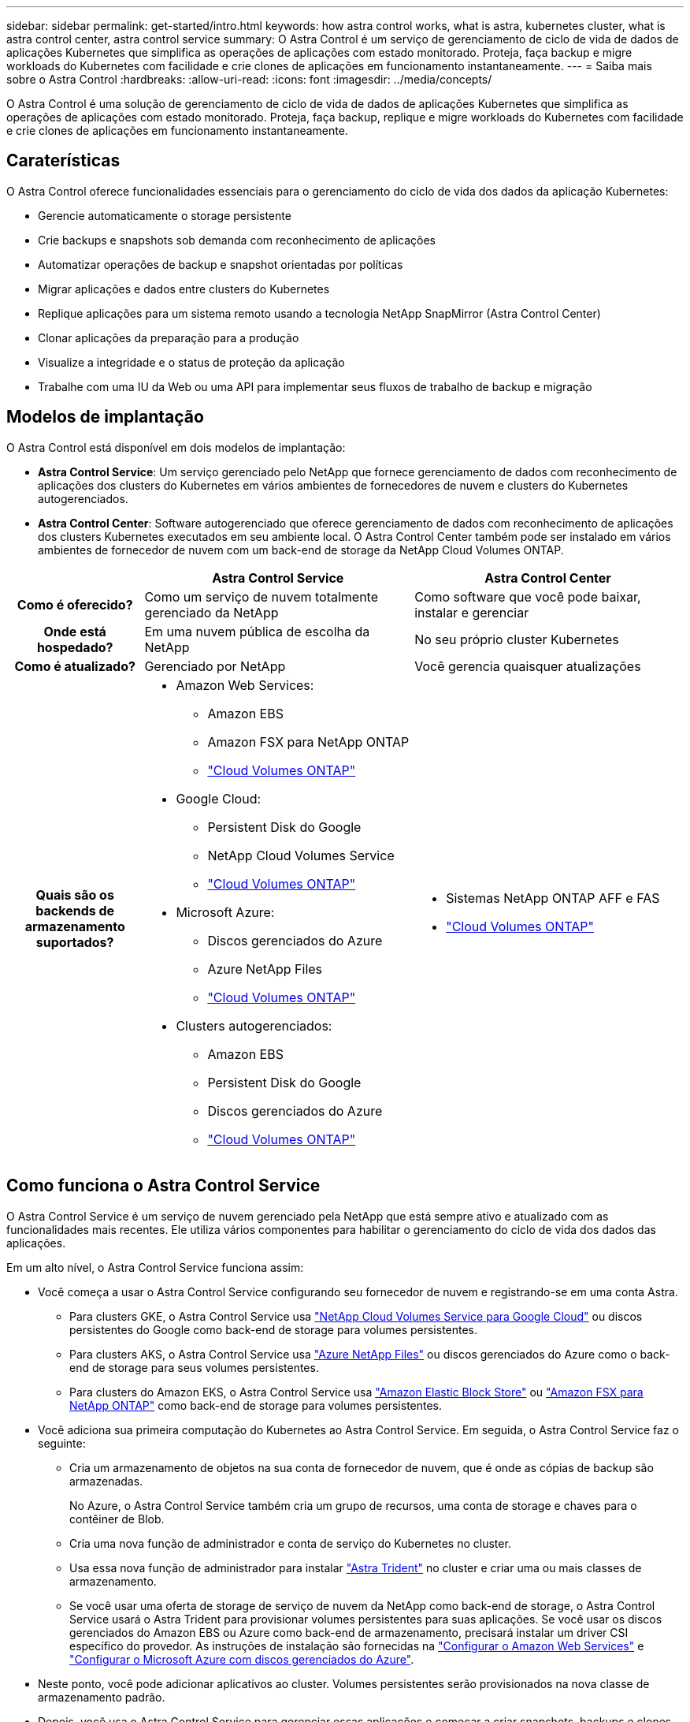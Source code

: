 ---
sidebar: sidebar 
permalink: get-started/intro.html 
keywords: how astra control works, what is astra, kubernetes cluster, what is astra control center, astra control service 
summary: O Astra Control é um serviço de gerenciamento de ciclo de vida de dados de aplicações Kubernetes que simplifica as operações de aplicações com estado monitorado. Proteja, faça backup e migre workloads do Kubernetes com facilidade e crie clones de aplicações em funcionamento instantaneamente. 
---
= Saiba mais sobre o Astra Control
:hardbreaks:
:allow-uri-read: 
:icons: font
:imagesdir: ../media/concepts/


[role="lead"]
O Astra Control é uma solução de gerenciamento de ciclo de vida de dados de aplicações Kubernetes que simplifica as operações de aplicações com estado monitorado. Proteja, faça backup, replique e migre workloads do Kubernetes com facilidade e crie clones de aplicações em funcionamento instantaneamente.



== Caraterísticas

O Astra Control oferece funcionalidades essenciais para o gerenciamento do ciclo de vida dos dados da aplicação Kubernetes:

* Gerencie automaticamente o storage persistente
* Crie backups e snapshots sob demanda com reconhecimento de aplicações
* Automatizar operações de backup e snapshot orientadas por políticas
* Migrar aplicações e dados entre clusters do Kubernetes
* Replique aplicações para um sistema remoto usando a tecnologia NetApp SnapMirror (Astra Control Center)
* Clonar aplicações da preparação para a produção
* Visualize a integridade e o status de proteção da aplicação
* Trabalhe com uma IU da Web ou uma API para implementar seus fluxos de trabalho de backup e migração




== Modelos de implantação

O Astra Control está disponível em dois modelos de implantação:

* *Astra Control Service*: Um serviço gerenciado pelo NetApp que fornece gerenciamento de dados com reconhecimento de aplicações dos clusters do Kubernetes em vários ambientes de fornecedores de nuvem e clusters do Kubernetes autogerenciados.
* *Astra Control Center*: Software autogerenciado que oferece gerenciamento de dados com reconhecimento de aplicações dos clusters Kubernetes executados em seu ambiente local. O Astra Control Center também pode ser instalado em vários ambientes de fornecedor de nuvem com um back-end de storage da NetApp Cloud Volumes ONTAP.


[cols="1h,2d,2a"]
|===
|  | Astra Control Service | Astra Control Center 


| Como é oferecido? | Como um serviço de nuvem totalmente gerenciado da NetApp  a| 
Como software que você pode baixar, instalar e gerenciar



| Onde está hospedado? | Em uma nuvem pública de escolha da NetApp  a| 
No seu próprio cluster Kubernetes



| Como é atualizado? | Gerenciado por NetApp  a| 
Você gerencia quaisquer atualizações



| Quais são os backends de armazenamento suportados?  a| 
* Amazon Web Services:
+
** Amazon EBS
** Amazon FSX para NetApp ONTAP
** https://docs.netapp.com/us-en/cloud-manager-cloud-volumes-ontap/task-getting-started-gcp.html["Cloud Volumes ONTAP"^]


* Google Cloud:
+
** Persistent Disk do Google
** NetApp Cloud Volumes Service
** https://docs.netapp.com/us-en/cloud-manager-cloud-volumes-ontap/task-getting-started-gcp.html["Cloud Volumes ONTAP"^]


* Microsoft Azure:
+
** Discos gerenciados do Azure
** Azure NetApp Files
** https://docs.netapp.com/us-en/cloud-manager-cloud-volumes-ontap/task-getting-started-azure.html["Cloud Volumes ONTAP"^]


* Clusters autogerenciados:
+
** Amazon EBS
** Persistent Disk do Google
** Discos gerenciados do Azure
** https://docs.netapp.com/us-en/cloud-manager-cloud-volumes-ontap/["Cloud Volumes ONTAP"^]



 a| 
* Sistemas NetApp ONTAP AFF e FAS
* https://docs.netapp.com/us-en/cloud-manager-cloud-volumes-ontap/["Cloud Volumes ONTAP"^]


|===


== Como funciona o Astra Control Service

O Astra Control Service é um serviço de nuvem gerenciado pela NetApp que está sempre ativo e atualizado com as funcionalidades mais recentes. Ele utiliza vários componentes para habilitar o gerenciamento do ciclo de vida dos dados das aplicações.

Em um alto nível, o Astra Control Service funciona assim:

* Você começa a usar o Astra Control Service configurando seu fornecedor de nuvem e registrando-se em uma conta Astra.
+
** Para clusters GKE, o Astra Control Service usa https://cloud.netapp.com/cloud-volumes-service-for-gcp["NetApp Cloud Volumes Service para Google Cloud"^] ou discos persistentes do Google como back-end de storage para volumes persistentes.
** Para clusters AKS, o Astra Control Service usa https://cloud.netapp.com/azure-netapp-files["Azure NetApp Files"^] ou discos gerenciados do Azure como o back-end de storage para seus volumes persistentes.
** Para clusters do Amazon EKS, o Astra Control Service usa https://docs.aws.amazon.com/ebs/["Amazon Elastic Block Store"^] ou https://docs.aws.amazon.com/fsx/latest/ONTAPGuide/what-is-fsx-ontap.html["Amazon FSX para NetApp ONTAP"^] como back-end de storage para volumes persistentes.


* Você adiciona sua primeira computação do Kubernetes ao Astra Control Service. Em seguida, o Astra Control Service faz o seguinte:
+
** Cria um armazenamento de objetos na sua conta de fornecedor de nuvem, que é onde as cópias de backup são armazenadas.
+
No Azure, o Astra Control Service também cria um grupo de recursos, uma conta de storage e chaves para o contêiner de Blob.

** Cria uma nova função de administrador e conta de serviço do Kubernetes no cluster.
** Usa essa nova função de administrador para instalar https://docs.netapp.com/us-en/trident/index.html["Astra Trident"^] no cluster e criar uma ou mais classes de armazenamento.
** Se você usar uma oferta de storage de serviço de nuvem da NetApp como back-end de storage, o Astra Control Service usará o Astra Trident para provisionar volumes persistentes para suas aplicações. Se você usar os discos gerenciados do Amazon EBS ou Azure como back-end de armazenamento, precisará instalar um driver CSI específico do provedor. As instruções de instalação são fornecidas na link:set-up-amazon-web-services.html["Configurar o Amazon Web Services"^] e link:set-up-microsoft-azure-with-amd.html["Configurar o Microsoft Azure com discos gerenciados do Azure"^].


* Neste ponto, você pode adicionar aplicativos ao cluster. Volumes persistentes serão provisionados na nova classe de armazenamento padrão.
* Depois, você usa o Astra Control Service para gerenciar essas aplicações e começar a criar snapshots, backups e clones.


O Plano Gratuito do Astra Control permite gerenciar até 10 namespaces em sua conta. Se você quiser gerenciar mais de 10, precisará configurar o faturamento atualizando do Plano Gratuito para o Plano Premium.



== Como funciona o Astra Control Center

Astra Control Center é executado localmente em sua própria nuvem privada.

O Astra Control Center é compatível com clusters Kubernetes com classe de storage baseado em Trident com um ONTAP 9.5 e um back-end de storage posterior.

Em um ambiente conectado à nuvem, o Astra Control Center usa o Cloud Insights para fornecer monitoramento avançado e telemetria. Na ausência de uma conexão Cloud Insights, monitoramento e telemetria limitados (7 dias de métricas) estão disponíveis no Centro de Controle Astra e também exportados para ferramentas de monitoramento nativas do Kubernetes (como Prometheus e Grafana) por meio de pontos finais de métricas abertas.

O Astra Control Center é totalmente integrado ao ecossistema AutoSupport e Active IQ para fornecer aos usuários e ao suporte NetApp informações de solução de problemas e utilização.

Você pode experimentar o Astra Control Center usando uma licença de avaliação de 90 dias. A versão de avaliação é suportada por e-mail e opções da comunidade. Além disso, você tem acesso a artigos e documentação da base de conhecimento a partir do painel de suporte do produto.

Para instalar e usar o Astra Control Center, você precisará atender a determinados https://docs.netapp.com/us-en/astra-control-center/get-started/requirements.html["requisitos"].

Em um alto nível, o Astra Control Center funciona assim:

* Você instala o Astra Control Center em seu ambiente local. Saiba mais sobre como https://docs.netapp.com/us-en/astra-control-center/get-started/install_acc.html["Instale o Astra Control Center"] .
* Você conclui algumas tarefas de configuração, como estas:
+
** Configure o licenciamento.
** Adicione o primeiro cluster.
** Adicione o back-end de storage descoberto quando você adicionou o cluster.
** Adicione um bucket do armazenamento de objetos que armazenará os backups do aplicativo.




Saiba mais sobre como https://docs.netapp.com/us-en/astra-control-center/get-started/setup_overview.html["Configure o Astra Control Center"] .

Você pode adicionar aplicativos ao cluster. Ou, se você já tiver algumas aplicações no cluster sendo gerenciado, poderá usar o Astra Control Center para gerenciá-las. Depois, use o Astra Control Center para criar snapshots, backups, clones e relacionamentos de replicação.



== Para mais informações

* https://docs.netapp.com/us-en/astra/index.html["Documentação do Astra Control Service"^]
* https://docs.netapp.com/us-en/astra-control-center/index.html["Documentação do Astra Control Center"^]
* https://docs.netapp.com/us-en/trident/index.html["Documentação do Astra Trident"^]
* https://docs.netapp.com/us-en/astra-automation/index.html["Use a API Astra Control"^]
* https://docs.netapp.com/us-en/cloudinsights/["Documentação do Cloud Insights"^]
* https://docs.netapp.com/us-en/ontap/index.html["Documentação do ONTAP"^]

